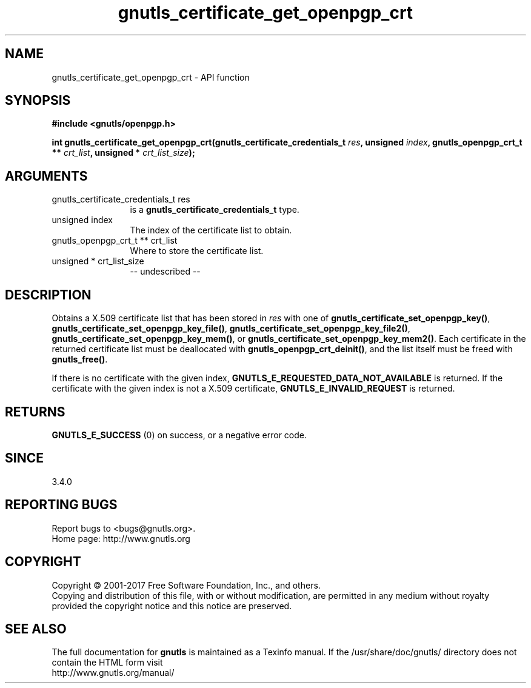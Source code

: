 .\" DO NOT MODIFY THIS FILE!  It was generated by gdoc.
.TH "gnutls_certificate_get_openpgp_crt" 3 "3.5.8" "gnutls" "gnutls"
.SH NAME
gnutls_certificate_get_openpgp_crt \- API function
.SH SYNOPSIS
.B #include <gnutls/openpgp.h>
.sp
.BI "int gnutls_certificate_get_openpgp_crt(gnutls_certificate_credentials_t " res ", unsigned " index ", gnutls_openpgp_crt_t ** " crt_list ", unsigned * " crt_list_size ");"
.SH ARGUMENTS
.IP "gnutls_certificate_credentials_t res" 12
is a \fBgnutls_certificate_credentials_t\fP type.
.IP "unsigned index" 12
The index of the certificate list to obtain.
.IP "gnutls_openpgp_crt_t ** crt_list" 12
Where to store the certificate list.
.IP "unsigned * crt_list_size" 12
\-\- undescribed \-\-
.SH "DESCRIPTION"
Obtains a X.509 certificate list that has been stored in  \fIres\fP with one of
\fBgnutls_certificate_set_openpgp_key()\fP,
\fBgnutls_certificate_set_openpgp_key_file()\fP,
\fBgnutls_certificate_set_openpgp_key_file2()\fP,
\fBgnutls_certificate_set_openpgp_key_mem()\fP, or
\fBgnutls_certificate_set_openpgp_key_mem2()\fP.  Each certificate in the
returned certificate list must be deallocated with
\fBgnutls_openpgp_crt_deinit()\fP, and the list itself must be freed with
\fBgnutls_free()\fP.

If there is no certificate with the given index,
\fBGNUTLS_E_REQUESTED_DATA_NOT_AVAILABLE\fP is returned. If the certificate
with the given index is not a X.509 certificate, \fBGNUTLS_E_INVALID_REQUEST\fP
is returned.
.SH "RETURNS"
\fBGNUTLS_E_SUCCESS\fP (0) on success, or a negative error code.
.SH "SINCE"
3.4.0
.SH "REPORTING BUGS"
Report bugs to <bugs@gnutls.org>.
.br
Home page: http://www.gnutls.org

.SH COPYRIGHT
Copyright \(co 2001-2017 Free Software Foundation, Inc., and others.
.br
Copying and distribution of this file, with or without modification,
are permitted in any medium without royalty provided the copyright
notice and this notice are preserved.
.SH "SEE ALSO"
The full documentation for
.B gnutls
is maintained as a Texinfo manual.
If the /usr/share/doc/gnutls/
directory does not contain the HTML form visit
.B
.IP http://www.gnutls.org/manual/
.PP
